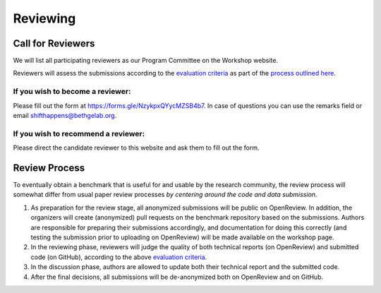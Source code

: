 Reviewing
==================

Call for Reviewers 
^^^^^^^^^^^^^^^^

We will list all participating reviewers as our Program Committee on the Workshop website.
 
Reviewers will assess the submissions according to the `evaluation criteria <call_for_papers.html#evaluation-criteria>`__
as part of the `process outlined here <call_for_papers.html#post-submission-and-reviewing>`__.

If you wish to become a reviewer:
---------------------------------
Please fill out the form at https://forms.gle/NzykpxQYycMZSB4b7.
In case of questions you can use the remarks field or email shifthappens@bethgelab.org.


If you wish to recommend a reviewer:
------------------------------------
Please direct the candidate reviewer to this website and ask them to fill out the form.


Review Process
^^^^^^^^^^^^^^^^

To eventually obtain a benchmark that is useful for and usable by the research
community, the review process will somewhat differ from usual paper review processes
*by centering around the code and data submission*.

1. As preparation for the review stage, all anonymized submissions will
   be public on OpenReview. In addition, the organizers will create (anonymized)
   pull requests on the benchmark repository based on the submissions.
   Authors are responsible for preparing their submissions accordingly,
   and documentation for doing this correctly (and testing the
   submission prior to uploading on OpenReview) will be made available
   on the workshop page.


2. In the reviewing phase, reviewers will judge the quality of both
   technical reports (on OpenReview) and submitted code (on GitHub),
   according to the above `evaluation criteria <call_for_papers.html#evaluation-criteria>`__.


3. In the discussion phase, authors are allowed to update both their
   technical report and the submitted code.
   
4. After the final decisions, all submissions will be de-anonymized both on OpenReview and on GitHub. 

